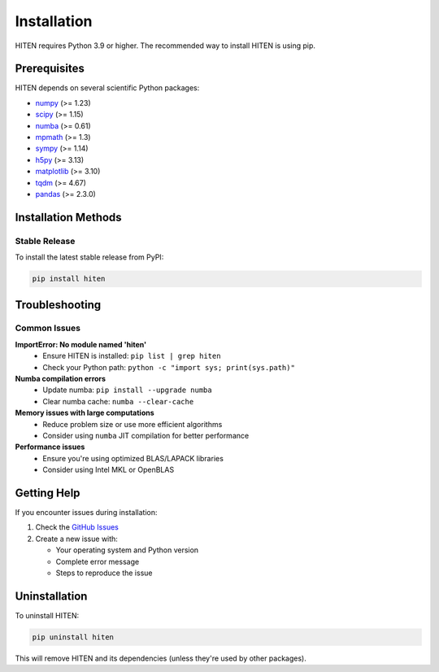 Installation
============

HITEN requires Python 3.9 or higher. The recommended way to install HITEN is using pip.

Prerequisites
-------------

HITEN depends on several scientific Python packages:

- `numpy <https://numpy.org/>`_ (>= 1.23)
- `scipy <https://scipy.org/>`_ (>= 1.15)
- `numba <https://numba.pydata.org/>`_ (>= 0.61)
- `mpmath <https://mpmath.org/>`_ (>= 1.3)
- `sympy <https://www.sympy.org/>`_ (>= 1.14)
- `h5py <https://www.h5py.org/>`_ (>= 3.13)
- `matplotlib <https://matplotlib.org/>`_ (>= 3.10)
- `tqdm <https://tqdm.github.io/>`_ (>= 4.67)
- `pandas <https://pandas.pydata.org/>`_ (>= 2.3.0)

Installation Methods
--------------------

Stable Release
~~~~~~~~~~~~~~

To install the latest stable release from PyPI:

.. code-block:: bash

   pip install hiten

Troubleshooting
---------------

Common Issues
~~~~~~~~~~~~~

**ImportError: No module named 'hiten'**
   - Ensure HITEN is installed: ``pip list | grep hiten``
   - Check your Python path: ``python -c "import sys; print(sys.path)"``

**Numba compilation errors**
   - Update numba: ``pip install --upgrade numba``
   - Clear numba cache: ``numba --clear-cache``

**Memory issues with large computations**
   - Reduce problem size or use more efficient algorithms
   - Consider using ``numba`` JIT compilation for better performance

**Performance issues**
   - Ensure you're using optimized BLAS/LAPACK libraries
   - Consider using Intel MKL or OpenBLAS

Getting Help
------------

If you encounter issues during installation:

1. Check the `GitHub Issues <https://github.com/iamgadmarconi/hiten/issues>`_
2. Create a new issue with:

   - Your operating system and Python version
   - Complete error message
   - Steps to reproduce the issue

Uninstallation
--------------

To uninstall HITEN:

.. code-block:: bash

   pip uninstall hiten

This will remove HITEN and its dependencies (unless they're used by other packages).
